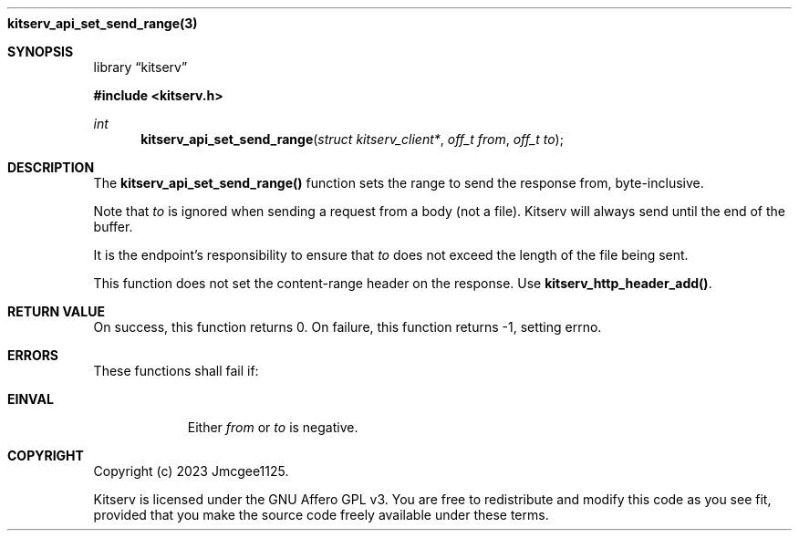 .Dd December 11, 2023
.Dt kitserv_api_set_send_range 3
.Nm kitserv_api_set_send_range(3)
.Sh SYNOPSIS
.Pp
.Lb kitserv
.Pp
.In kitserv.h
.Pp
.Ft int
.Fn kitserv_api_set_send_range "struct kitserv_client*" "off_t from" "off_t to"
.Sh DESCRIPTION
The
.Sy kitserv_api_set_send_range()
function sets the range to send the response from, byte-inclusive.
.Pp
Note that
.Em to
is ignored when sending a request from a body (not a file). Kitserv will
always send until the end of the buffer.
.Pp
It is the endpoint's responsibility to ensure that
.Em to
does not exceed the length of the file being sent.
.Pp
This function does not set the content-range header on the response. Use
.Sy kitserv_http_header_add() . No
.Sh RETURN VALUE
On success, this function returns 0. On failure, this function returns -1,
setting errno.
.Sh ERRORS
These functions shall fail if:
.Bl -tag -width Ds
.It Sy EINVAL
Either
.Em from
or
.Em to
is negative.
.El
.Sh COPYRIGHT
.Pp
Copyright (c) 2023 Jmcgee1125.
.Pp
Kitserv is licensed under the GNU Affero GPL v3. You are free to redistribute
and modify this code as you see fit, provided that you make the source code
freely available under these terms.
